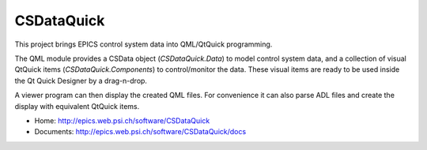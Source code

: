 CSDataQuick
===========

This project brings EPICS control system data into QML/QtQuick programming.

The QML module provides a CSData object (`CSDataQuick.Data`) to model control system data, and a collection
of visual QtQuick items (`CSDataQuick.Components`) to control/monitor the data. These visual items are ready to be used
inside the Qt Quick Designer by a drag-n-drop.

A viewer program can then display the created QML files. For convenience it can also parse ADL files
and create the display with equivalent QtQuick items.

* Home: http://epics.web.psi.ch/software/CSDataQuick
* Documents: http://epics.web.psi.ch/software/CSDataQuick/docs
